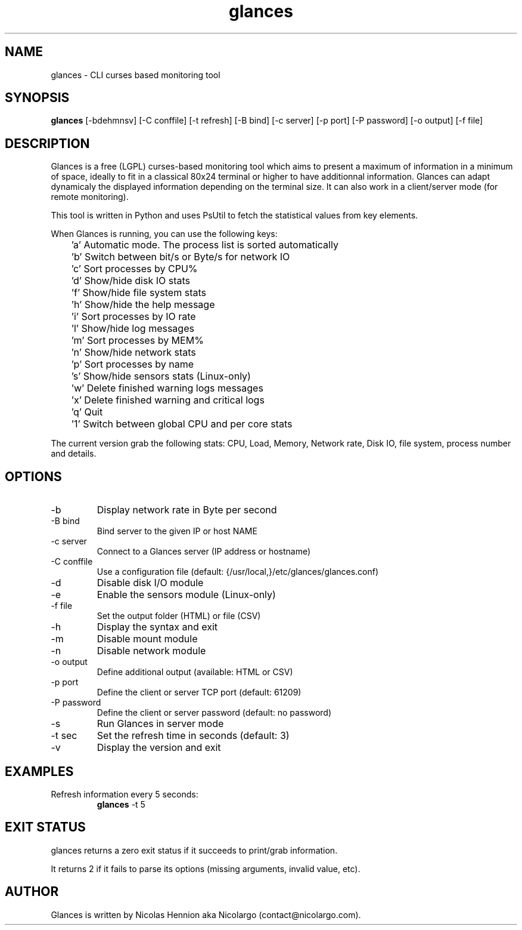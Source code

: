 .TH glances 1  "January, 2013" "version 1.6" "USER COMMANDS"
.SH NAME
glances \- CLI curses based monitoring tool
.SH SYNOPSIS
.B glances
[\-bdehmnsv] [\-C conffile] [\-t refresh] [\-B bind] [\-c server] [\-p port] [\-P password] [\-o output] [\-f file]
.SH DESCRIPTION
Glances is a free (LGPL) curses-based  monitoring tool which aims to present a maximum of information
in a minimum of space, ideally to fit in a classical 80x24 terminal or higher to have additionnal information.
Glances can adapt dynamicaly the displayed information depending on the terminal size.
It can also work in a client/server mode (for remote monitoring).
.PP
This tool is written in Python and uses PsUtil to fetch the statistical values from key elements.
.PP
When Glances is running, you can use the following keys:
.PP
	'a' Automatic mode. The process list is sorted automatically
.PP
	'b' Switch between bit/s or Byte/s for network IO
.PP
	'c' Sort processes by CPU%
.PP
	'd' Show/hide disk IO stats
.PP
	'f' Show/hide file system stats
.PP
	'h' Show/hide the help message
.PP
	'i' Sort processes by IO rate
.PP
	'l' Show/hide log messages
.PP
	'm' Sort processes by MEM%
.PP
	'n' Show/hide network stats
.PP
	'p' Sort processes by name
.PP
	's' Show/hide sensors stats (Linux-only)
.PP
	'w' Delete finished warning logs messages
.PP
	'x' Delete finished warning and critical logs
.PP
	'q' Quit
.PP
	'1' Switch between global CPU and per core stats
.PP
The current version grab the following stats: CPU, Load, Memory, Network rate, Disk IO, file system,
process number and details.
.SH OPTIONS
.TP
.TP
\-b
Display network rate in Byte per second
.TP
\-B bind
Bind server to the given IP or host NAME
.TP
\-c server
Connect to a Glances server (IP address or hostname)
.TP
\-C conffile
Use a configuration file (default: {/usr/local,}/etc/glances/glances.conf)
.TP
\-d
Disable disk I/O module
.TP
\-e
Enable the sensors module (Linux-only)
.TP
\-f file
Set the output folder (HTML) or file (CSV)
.TP
\-h
Display the syntax and exit
.TP
\-m
Disable mount module
.TP
\-n
Disable network module
.TP
\-o output
Define additional output (available: HTML or CSV)
.TP
\-p port
Define the client or server TCP port (default: 61209)
.TP
\-P password
Define the client or server password (default: no password)
.TP
\-s
Run Glances in server mode
.TP
\-t sec
Set the refresh time in seconds (default: 3)
.TP
\-v
Display the version and exit
.SH EXAMPLES
.TP
Refresh information every 5 seconds:
.B glances
\-t 5
.PP
.SH EXIT STATUS
glances returns a zero exit status if it succeeds to print/grab information.
.PP
It returns 2 if it fails to parse its options (missing arguments, invalid value, etc).
.SH AUTHOR
Glances is written by Nicolas Hennion aka Nicolargo (contact@nicolargo.com).
